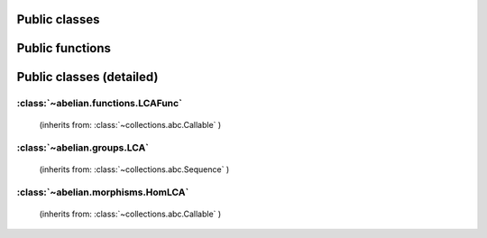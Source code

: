 Public classes
~~~~~~~~~~~~~~~~~~~~~~~~~~~~~~~~~~~~~~~~~~~~~

.. autosummary::

    ~abelian.morphisms.HomLCA
    ~abelian.groups.LCA
    ~abelian.functions.LCAFunc

Public functions
~~~~~~~~~~~~~~~~~~~~~~~~~~~~~~~~~~~~~~~~~~~~~

.. autosummary::

    ~abelian.linalg.factorizations.hermite_normal_form
    ~abelian.linalg.factorizations.smith_normal_form
    ~abelian.linalg.solvers.solve
    ~abelian.functions.voronoi

Public classes (detailed)
~~~~~~~~~~~~~~~~~~~~~~~~~~~~~~~~~~~~~~~~~~~~~
:class:`~abelian.functions.LCAFunc`
^^^^^^^^^^^^^^^^^^^^^^^^^^^^^^^^^^^^^^^^^^^^^^^^^^^^^^^^^^^^
 (inherits from: :class:`~collections.abc.Callable` )

.. autosummary::

    ~abelian.functions.LCAFunc
    ~abelian.functions.LCAFunc.__call__
    ~abelian.functions.LCAFunc.__init__
    ~abelian.functions.LCAFunc.__repr__
    ~abelian.functions.LCAFunc.copy
    ~abelian.functions.LCAFunc.dft
    ~abelian.functions.LCAFunc.evaluate
    ~abelian.functions.LCAFunc.idft
    ~abelian.functions.LCAFunc.pointwise
    ~abelian.functions.LCAFunc.pullback
    ~abelian.functions.LCAFunc.pushforward
    ~abelian.functions.LCAFunc.sample
    ~abelian.functions.LCAFunc.shift
    ~abelian.functions.LCAFunc.to_latex
    ~abelian.functions.LCAFunc.to_table
    ~abelian.functions.LCAFunc.transversal
  
:class:`~abelian.groups.LCA`
^^^^^^^^^^^^^^^^^^^^^^^^^^^^^^^^^^^^^^^^^^^^^^^^^^^^^
 (inherits from: :class:`~collections.abc.Sequence` )

.. autosummary::

    ~abelian.groups.LCA
    ~abelian.groups.LCA.__add__
    ~abelian.groups.LCA.__contains__
    ~abelian.groups.LCA.__eq__
    ~abelian.groups.LCA.__getitem__
    ~abelian.groups.LCA.__init__
    ~abelian.groups.LCA.__iter__
    ~abelian.groups.LCA.__len__
    ~abelian.groups.LCA.__pow__
    ~abelian.groups.LCA.__repr__
    ~abelian.groups.LCA.canonical
    ~abelian.groups.LCA.compose_self
    ~abelian.groups.LCA.contained_in
    ~abelian.groups.LCA.copy
    ~abelian.groups.LCA.dual
    ~abelian.groups.LCA.elements_by_maxnorm
    ~abelian.groups.LCA.equal
    ~abelian.groups.LCA.getitem
    ~abelian.groups.LCA.is_FGA
    ~abelian.groups.LCA.isomorphic
    ~abelian.groups.LCA.iterate
    ~abelian.groups.LCA.length
    ~abelian.groups.LCA.project_element
    ~abelian.groups.LCA.rank
    ~abelian.groups.LCA.remove_indices
    ~abelian.groups.LCA.remove_trivial
    ~abelian.groups.LCA.sum
    ~abelian.groups.LCA.to_latex
    ~abelian.groups.LCA.trivial
  
:class:`~abelian.morphisms.HomLCA`
^^^^^^^^^^^^^^^^^^^^^^^^^^^^^^^^^^^^^^^^^^^^^^^^^^^^^^^^^^^
 (inherits from: :class:`~collections.abc.Callable` )

.. autosummary::

    ~abelian.morphisms.HomLCA
    ~abelian.morphisms.HomLCA.__add__
    ~abelian.morphisms.HomLCA.__call__
    ~abelian.morphisms.HomLCA.__eq__
    ~abelian.morphisms.HomLCA.__getitem__
    ~abelian.morphisms.HomLCA.__init__
    ~abelian.morphisms.HomLCA.__mul__
    ~abelian.morphisms.HomLCA.__pow__
    ~abelian.morphisms.HomLCA.__radd__
    ~abelian.morphisms.HomLCA.__repr__
    ~abelian.morphisms.HomLCA.__rmul__
    ~abelian.morphisms.HomLCA.add
    ~abelian.morphisms.HomLCA.annihilator
    ~abelian.morphisms.HomLCA.coimage
    ~abelian.morphisms.HomLCA.cokernel
    ~abelian.morphisms.HomLCA.compose
    ~abelian.morphisms.HomLCA.compose_self
    ~abelian.morphisms.HomLCA.copy
    ~abelian.morphisms.HomLCA.dual
    ~abelian.morphisms.HomLCA.equal
    ~abelian.morphisms.HomLCA.evaluate
    ~abelian.morphisms.HomLCA.getitem
    ~abelian.morphisms.HomLCA.image
    ~abelian.morphisms.HomLCA.kernel
    ~abelian.morphisms.HomLCA.project_to_source
    ~abelian.morphisms.HomLCA.project_to_target
    ~abelian.morphisms.HomLCA.remove_trivial_groups
    ~abelian.morphisms.HomLCA.stack_diag
    ~abelian.morphisms.HomLCA.stack_horiz
    ~abelian.morphisms.HomLCA.stack_vert
    ~abelian.morphisms.HomLCA.to_latex
    ~abelian.morphisms.HomLCA.update_source
    ~abelian.morphisms.HomLCA.update_target
    ~abelian.morphisms.HomLCA.zero
  
